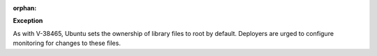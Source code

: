 :orphan:

**Exception**

As with V-38465, Ubuntu sets the ownership of library files to root by
default. Deployers are urged to configure monitoring for changes to these
files.
